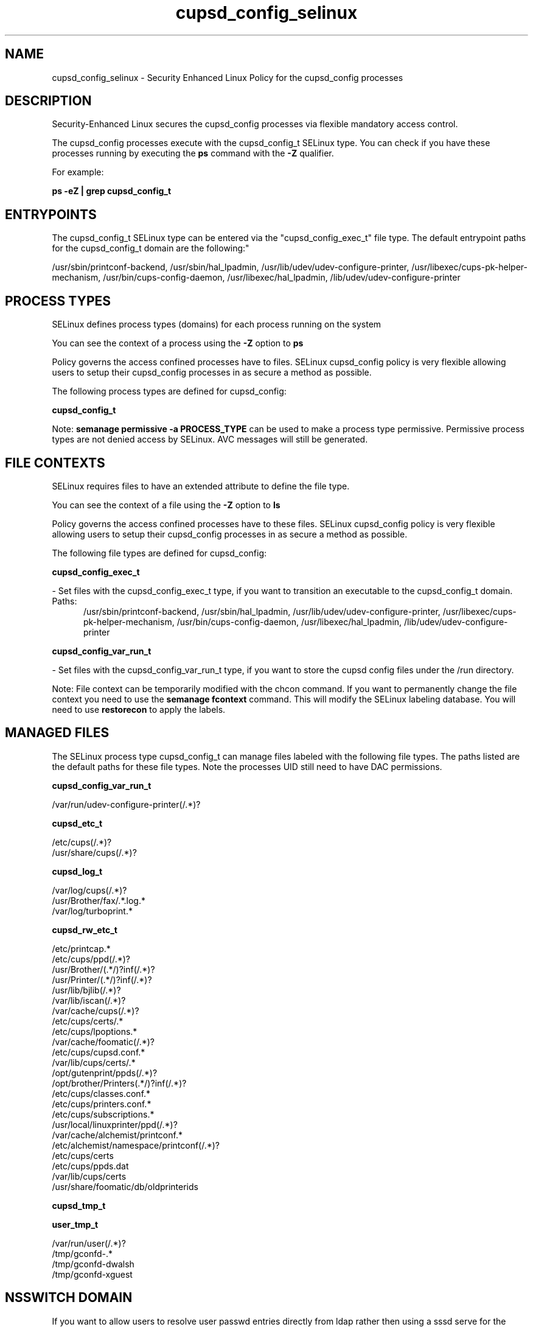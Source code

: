 .TH  "cupsd_config_selinux"  "8"  "cupsd_config" "dwalsh@redhat.com" "cupsd_config SELinux Policy documentation"
.SH "NAME"
cupsd_config_selinux \- Security Enhanced Linux Policy for the cupsd_config processes
.SH "DESCRIPTION"

Security-Enhanced Linux secures the cupsd_config processes via flexible mandatory access control.

The cupsd_config processes execute with the cupsd_config_t SELinux type. You can check if you have these processes running by executing the \fBps\fP command with the \fB\-Z\fP qualifier. 

For example:

.B ps -eZ | grep cupsd_config_t


.SH "ENTRYPOINTS"

The cupsd_config_t SELinux type can be entered via the "cupsd_config_exec_t" file type.  The default entrypoint paths for the cupsd_config_t domain are the following:"

/usr/sbin/printconf-backend, /usr/sbin/hal_lpadmin, /usr/lib/udev/udev-configure-printer, /usr/libexec/cups-pk-helper-mechanism, /usr/bin/cups-config-daemon, /usr/libexec/hal_lpadmin, /lib/udev/udev-configure-printer
.SH PROCESS TYPES
SELinux defines process types (domains) for each process running on the system
.PP
You can see the context of a process using the \fB\-Z\fP option to \fBps\bP
.PP
Policy governs the access confined processes have to files. 
SELinux cupsd_config policy is very flexible allowing users to setup their cupsd_config processes in as secure a method as possible.
.PP 
The following process types are defined for cupsd_config:

.EX
.B cupsd_config_t 
.EE
.PP
Note: 
.B semanage permissive -a PROCESS_TYPE 
can be used to make a process type permissive. Permissive process types are not denied access by SELinux. AVC messages will still be generated.

.SH FILE CONTEXTS
SELinux requires files to have an extended attribute to define the file type. 
.PP
You can see the context of a file using the \fB\-Z\fP option to \fBls\bP
.PP
Policy governs the access confined processes have to these files. 
SELinux cupsd_config policy is very flexible allowing users to setup their cupsd_config processes in as secure a method as possible.
.PP 
The following file types are defined for cupsd_config:


.EX
.PP
.B cupsd_config_exec_t 
.EE

- Set files with the cupsd_config_exec_t type, if you want to transition an executable to the cupsd_config_t domain.

.br
.TP 5
Paths: 
/usr/sbin/printconf-backend, /usr/sbin/hal_lpadmin, /usr/lib/udev/udev-configure-printer, /usr/libexec/cups-pk-helper-mechanism, /usr/bin/cups-config-daemon, /usr/libexec/hal_lpadmin, /lib/udev/udev-configure-printer

.EX
.PP
.B cupsd_config_var_run_t 
.EE

- Set files with the cupsd_config_var_run_t type, if you want to store the cupsd config files under the /run directory.


.PP
Note: File context can be temporarily modified with the chcon command.  If you want to permanently change the file context you need to use the 
.B semanage fcontext 
command.  This will modify the SELinux labeling database.  You will need to use
.B restorecon
to apply the labels.

.SH "MANAGED FILES"

The SELinux process type cupsd_config_t can manage files labeled with the following file types.  The paths listed are the default paths for these file types.  Note the processes UID still need to have DAC permissions.

.br
.B cupsd_config_var_run_t

	/var/run/udev-configure-printer(/.*)?
.br

.br
.B cupsd_etc_t

	/etc/cups(/.*)?
.br
	/usr/share/cups(/.*)?
.br

.br
.B cupsd_log_t

	/var/log/cups(/.*)?
.br
	/usr/Brother/fax/.*\.log.*
.br
	/var/log/turboprint.*
.br

.br
.B cupsd_rw_etc_t

	/etc/printcap.*
.br
	/etc/cups/ppd(/.*)?
.br
	/usr/Brother/(.*/)?inf(/.*)?
.br
	/usr/Printer/(.*/)?inf(/.*)?
.br
	/usr/lib/bjlib(/.*)?
.br
	/var/lib/iscan(/.*)?
.br
	/var/cache/cups(/.*)?
.br
	/etc/cups/certs/.*
.br
	/etc/cups/lpoptions.*
.br
	/var/cache/foomatic(/.*)?
.br
	/etc/cups/cupsd\.conf.*
.br
	/var/lib/cups/certs/.*
.br
	/opt/gutenprint/ppds(/.*)?
.br
	/opt/brother/Printers(.*/)?inf(/.*)?
.br
	/etc/cups/classes\.conf.*
.br
	/etc/cups/printers\.conf.*
.br
	/etc/cups/subscriptions.*
.br
	/usr/local/linuxprinter/ppd(/.*)?
.br
	/var/cache/alchemist/printconf.*
.br
	/etc/alchemist/namespace/printconf(/.*)?
.br
	/etc/cups/certs
.br
	/etc/cups/ppds\.dat
.br
	/var/lib/cups/certs
.br
	/usr/share/foomatic/db/oldprinterids
.br

.br
.B cupsd_tmp_t


.br
.B user_tmp_t

	/var/run/user(/.*)?
.br
	/tmp/gconfd-.*
.br
	/tmp/gconfd-dwalsh
.br
	/tmp/gconfd-xguest
.br

.SH NSSWITCH DOMAIN

.PP
If you want to allow users to resolve user passwd entries directly from ldap rather then using a sssd serve for the cupsd_config_t, you must turn on the authlogin_nsswitch_use_ldap boolean.

.EX
.B setsebool -P authlogin_nsswitch_use_ldap 1
.EE

.PP
If you want to allow confined applications to run with kerberos for the cupsd_config_t, you must turn on the kerberos_enabled boolean.

.EX
.B setsebool -P kerberos_enabled 1
.EE

.SH "COMMANDS"
.B semanage fcontext
can also be used to manipulate default file context mappings.
.PP
.B semanage permissive
can also be used to manipulate whether or not a process type is permissive.
.PP
.B semanage module
can also be used to enable/disable/install/remove policy modules.

.PP
.B system-config-selinux 
is a GUI tool available to customize SELinux policy settings.

.SH AUTHOR	
This manual page was auto-generated by genman.py.

.SH "SEE ALSO"
selinux(8), cupsd_config(8), semanage(8), restorecon(8), chcon(1)
, cupsd_selinux(8), cupsd_selinux(8), cupsd_lpd_selinux(8)